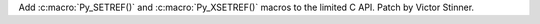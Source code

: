 Add :c:macro:`Py_SETREF()` and :c:macro:`Py_XSETREF()` macros to the limited
C API. Patch by Victor Stinner.
